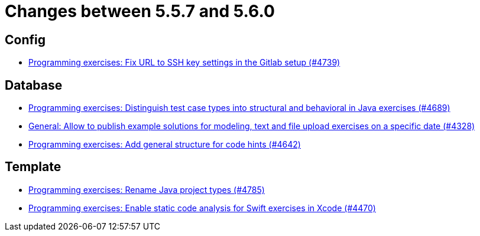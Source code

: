 = Changes between 5.5.7 and 5.6.0

== Config

* link:https://www.github.com/ls1intum/Artemis/commit/0e82d6f64a7a308033d2d652c78322f746669761[Programming exercises: Fix URL to SSH key settings in the Gitlab setup (#4739)]


== Database

* link:https://www.github.com/ls1intum/Artemis/commit/deb7dc8d899f74bfb2fb258c9ed4b5eea4445418[Programming exercises: Distinguish test case types into structural and behavioral in Java exercises (#4689)]
* link:https://www.github.com/ls1intum/Artemis/commit/d0027393e7c851c97105fde0158235ffd201cdbc[General: Allow to publish example solutions for modeling, text and file upload exercises on a specific date (#4328)]
* link:https://www.github.com/ls1intum/Artemis/commit/b01799aa9ac5cf87ac6fa592e30443164b0e6e0d[Programming exercises: Add general structure for code hints (#4642)]


== Template

* link:https://www.github.com/ls1intum/Artemis/commit/b066744ffd91f0d412bc27fb2606ee982016fa31[Programming exercises: Rename Java project types (#4785)]
* link:https://www.github.com/ls1intum/Artemis/commit/27ff19e2354f5284125fcedee70e173a14aa5db6[Programming exercises: Enable static code analysis for Swift exercises in Xcode (#4470)]


